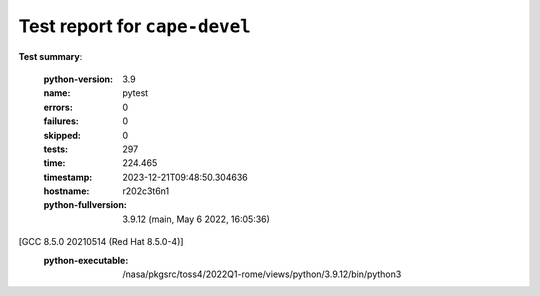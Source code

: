 
.. _testutils-test-report:

==============================
Test report for ``cape-devel``
==============================

**Test summary**:

    :python-version: 3.9
    :name: pytest
    :errors: 0
    :failures: 0
    :skipped: 0
    :tests: 297
    :time: 224.465
    :timestamp: 2023-12-21T09:48:50.304636
    :hostname: r202c3t6n1
    :python-fullversion: 3.9.12 (main, May  6 2022, 16:05:36) 
[GCC 8.5.0 20210514 (Red Hat 8.5.0-4)]
    :python-executable: /nasa/pkgsrc/toss4/2022Q1-rome/views/python/3.9.12/bin/python3

